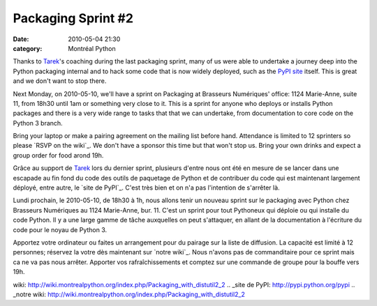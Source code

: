 Packaging Sprint #2
###################
:date: 2010-05-04 21:30
:category: Montréal Python

Thanks to `Tarek`_'s coaching during the last packaging sprint, many of
us were able to undertake a journey deep into the Python packaging
internal and to hack some code that is now widely deployed, such as the
`PyPI site`_ itself. This is great and we don't want to stop there.

Next Monday, on 2010-05-10, we'll have a sprint on Packaging at
Brasseurs Numériques' office: 1124 Marie-Anne, suite 11, from 18h30
until 1am or something very close to it. This is a sprint for anyone who
deploys or installs Python packages and there is a very wide range to
tasks that that we can undertake, from documentation to core code on the
Python 3 branch.

Bring your laptop or make a pairing agreement on the mailing list before
hand. Attendance is limited to 12 sprinters so please `RSVP on the
wiki`_. We don't have a sponsor this time but that won't stop us. Bring
your own drinks and expect a group order for food arond 19h.

Grâce au support de `Tarek`_ lors du dernier sprint, plusieurs d'entre
nous ont été en mesure de se lancer dans une escapade au fin fond du
code des outils de paquetage de Python et de contribuer du code qui est
maintenant largement déployé, entre autre, le `site de PyPI`_. C'est
très bien et on n'a pas l'intention de s'arrêter là.

Lundi prochain, le 2010-05-10, de 18h30 à 1h, nous allons tenir un
nouveau sprint sur le packaging avec Python chez Brasseurs Numériques au
1124 Marie-Anne, bur. 11. C'est un sprint pour tout Pythoneux qui
déploie ou qui installe du code Python. Il y a une large gamme de tâche
auxquelles on peut s'attaquer, en allant de la documentation à
l'écriture du code pour le noyau de Python 3.

Apportez votre ordinateur ou faites un arrangement pour du pairage sur
la liste de diffusion. La capacité est limité à 12 personnes; réservez
la votre dès maintenant sur `notre wiki`_. Nous n'avons pas de
commanditaire pour ce sprint mais ca ne va pas nous arrêter. Apporter
vos rafraîchissements et comptez sur une commande de groupe pour la
bouffe vers 19h.

.. raw:: html

   </p>

.. _Tarek: http://tarekziade.wordpress.com/
.. _PyPI site: http://pypi.python.org/pypi
.. _RSVP on the
wiki: http://wiki.montrealpython.org/index.php/Packaging_with_distutil2_2
.. _site de PyPI: http://pypi.python.org/pypi
.. _notre
wiki: http://wiki.montrealpython.org/index.php/Packaging_with_distutil2_2
